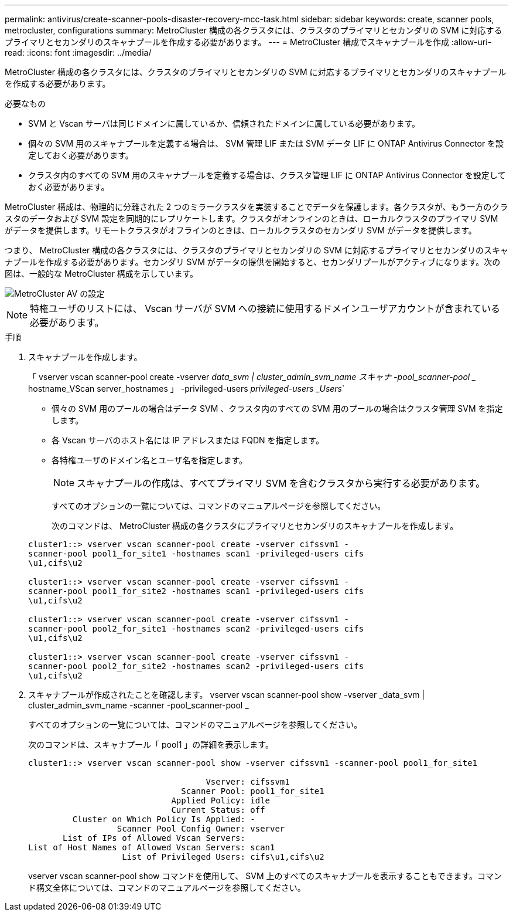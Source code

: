 ---
permalink: antivirus/create-scanner-pools-disaster-recovery-mcc-task.html 
sidebar: sidebar 
keywords: create, scanner pools, metrocluster, configurations 
summary: MetroCluster 構成の各クラスタには、クラスタのプライマリとセカンダリの SVM に対応するプライマリとセカンダリのスキャナプールを作成する必要があります。 
---
= MetroCluster 構成でスキャナプールを作成
:allow-uri-read: 
:icons: font
:imagesdir: ../media/


[role="lead"]
MetroCluster 構成の各クラスタには、クラスタのプライマリとセカンダリの SVM に対応するプライマリとセカンダリのスキャナプールを作成する必要があります。

.必要なもの
* SVM と Vscan サーバは同じドメインに属しているか、信頼されたドメインに属している必要があります。
* 個々の SVM 用のスキャナプールを定義する場合は、 SVM 管理 LIF または SVM データ LIF に ONTAP Antivirus Connector を設定しておく必要があります。
* クラスタ内のすべての SVM 用のスキャナプールを定義する場合は、クラスタ管理 LIF に ONTAP Antivirus Connector を設定しておく必要があります。


MetroCluster 構成は、物理的に分離された 2 つのミラークラスタを実装することでデータを保護します。各クラスタが、もう一方のクラスタのデータおよび SVM 設定を同期的にレプリケートします。クラスタがオンラインのときは、ローカルクラスタのプライマリ SVM がデータを提供します。リモートクラスタがオフラインのときは、ローカルクラスタのセカンダリ SVM がデータを提供します。

つまり、 MetroCluster 構成の各クラスタには、クラスタのプライマリとセカンダリの SVM に対応するプライマリとセカンダリのスキャナプールを作成する必要があります。セカンダリ SVM がデータの提供を開始すると、セカンダリプールがアクティブになります。次の図は、一般的な MetroCluster 構成を示しています。

image::../media/metrocluster-av-config.gif[MetroCluster AV の設定]

[NOTE]
====
特権ユーザのリストには、 Vscan サーバが SVM への接続に使用するドメインユーザアカウントが含まれている必要があります。

====
.手順
. スキャナプールを作成します。
+
「 vserver vscan scanner-pool create -vserver _data_svm | cluster_admin_svm_name スキャナ -pool_scanner-pool __ hostname_VScan server_hostnames 」 -privileged-users _privileged-users _Users_`

+
** 個々の SVM 用のプールの場合はデータ SVM 、クラスタ内のすべての SVM 用のプールの場合はクラスタ管理 SVM を指定します。
** 各 Vscan サーバのホスト名には IP アドレスまたは FQDN を指定します。
** 各特権ユーザのドメイン名とユーザ名を指定します。


+
[NOTE]
====
スキャナプールの作成は、すべてプライマリ SVM を含むクラスタから実行する必要があります。

====
+
すべてのオプションの一覧については、コマンドのマニュアルページを参照してください。

+
次のコマンドは、 MetroCluster 構成の各クラスタにプライマリとセカンダリのスキャナプールを作成します。

+
[listing]
----
cluster1::> vserver vscan scanner-pool create -vserver cifssvm1 -
scanner-pool pool1_for_site1 -hostnames scan1 -privileged-users cifs
\u1,cifs\u2

cluster1::> vserver vscan scanner-pool create -vserver cifssvm1 -
scanner-pool pool1_for_site2 -hostnames scan1 -privileged-users cifs
\u1,cifs\u2

cluster1::> vserver vscan scanner-pool create -vserver cifssvm1 -
scanner-pool pool2_for_site1 -hostnames scan2 -privileged-users cifs
\u1,cifs\u2

cluster1::> vserver vscan scanner-pool create -vserver cifssvm1 -
scanner-pool pool2_for_site2 -hostnames scan2 -privileged-users cifs
\u1,cifs\u2
----
. スキャナプールが作成されたことを確認します。 vserver vscan scanner-pool show -vserver _data_svm | cluster_admin_svm_name -scanner -pool_scanner-pool _
+
すべてのオプションの一覧については、コマンドのマニュアルページを参照してください。

+
次のコマンドは、スキャナプール「 pool1 」の詳細を表示します。

+
[listing]
----
cluster1::> vserver vscan scanner-pool show -vserver cifssvm1 -scanner-pool pool1_for_site1

                                    Vserver: cifssvm1
                               Scanner Pool: pool1_for_site1
                             Applied Policy: idle
                             Current Status: off
         Cluster on Which Policy Is Applied: -
                  Scanner Pool Config Owner: vserver
       List of IPs of Allowed Vscan Servers:
List of Host Names of Allowed Vscan Servers: scan1
                   List of Privileged Users: cifs\u1,cifs\u2
----
+
vserver vscan scanner-pool show コマンドを使用して、 SVM 上のすべてのスキャナプールを表示することもできます。コマンド構文全体については、コマンドのマニュアルページを参照してください。


